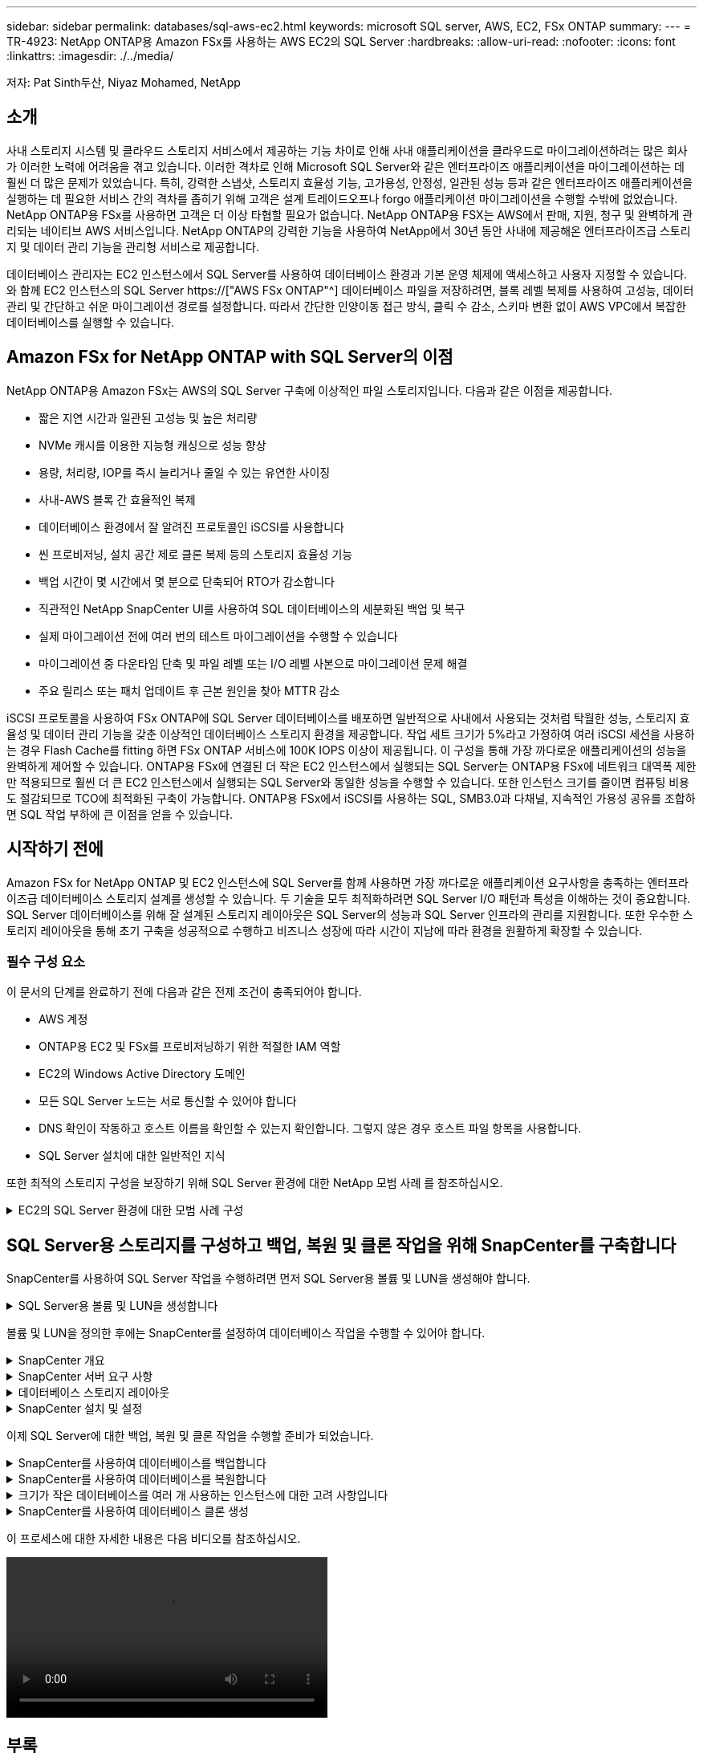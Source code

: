 ---
sidebar: sidebar 
permalink: databases/sql-aws-ec2.html 
keywords: microsoft SQL server, AWS, EC2, FSx ONTAP 
summary:  
---
= TR-4923: NetApp ONTAP용 Amazon FSx를 사용하는 AWS EC2의 SQL Server
:hardbreaks:
:allow-uri-read: 
:nofooter: 
:icons: font
:linkattrs: 
:imagesdir: ./../media/


[role="lead"]
저자: Pat Sinth두산, Niyaz Mohamed, NetApp



== 소개

사내 스토리지 시스템 및 클라우드 스토리지 서비스에서 제공하는 기능 차이로 인해 사내 애플리케이션을 클라우드로 마이그레이션하려는 많은 회사가 이러한 노력에 어려움을 겪고 있습니다. 이러한 격차로 인해 Microsoft SQL Server와 같은 엔터프라이즈 애플리케이션을 마이그레이션하는 데 훨씬 더 많은 문제가 있었습니다. 특히, 강력한 스냅샷, 스토리지 효율성 기능, 고가용성, 안정성, 일관된 성능 등과 같은 엔터프라이즈 애플리케이션을 실행하는 데 필요한 서비스 간의 격차를 좁히기 위해 고객은 설계 트레이드오프나 forgo 애플리케이션 마이그레이션을 수행할 수밖에 없었습니다. NetApp ONTAP용 FSx를 사용하면 고객은 더 이상 타협할 필요가 없습니다. NetApp ONTAP용 FSX는 AWS에서 판매, 지원, 청구 및 완벽하게 관리되는 네이티브 AWS 서비스입니다. NetApp ONTAP의 강력한 기능을 사용하여 NetApp에서 30년 동안 사내에 제공해온 엔터프라이즈급 스토리지 및 데이터 관리 기능을 관리형 서비스로 제공합니다.

데이터베이스 관리자는 EC2 인스턴스에서 SQL Server를 사용하여 데이터베이스 환경과 기본 운영 체제에 액세스하고 사용자 지정할 수 있습니다. 와 함께 EC2 인스턴스의 SQL Server https://["AWS FSx ONTAP"^] 데이터베이스 파일을 저장하려면, 블록 레벨 복제를 사용하여 고성능, 데이터 관리 및 간단하고 쉬운 마이그레이션 경로를 설정합니다. 따라서 간단한 인양이동 접근 방식, 클릭 수 감소, 스키마 변환 없이 AWS VPC에서 복잡한 데이터베이스를 실행할 수 있습니다.



== Amazon FSx for NetApp ONTAP with SQL Server의 이점

NetApp ONTAP용 Amazon FSx는 AWS의 SQL Server 구축에 이상적인 파일 스토리지입니다. 다음과 같은 이점을 제공합니다.

* 짧은 지연 시간과 일관된 고성능 및 높은 처리량
* NVMe 캐시를 이용한 지능형 캐싱으로 성능 향상
* 용량, 처리량, IOP를 즉시 늘리거나 줄일 수 있는 유연한 사이징
* 사내-AWS 블록 간 효율적인 복제
* 데이터베이스 환경에서 잘 알려진 프로토콜인 iSCSI를 사용합니다
* 씬 프로비저닝, 설치 공간 제로 클론 복제 등의 스토리지 효율성 기능
* 백업 시간이 몇 시간에서 몇 분으로 단축되어 RTO가 감소합니다
* 직관적인 NetApp SnapCenter UI를 사용하여 SQL 데이터베이스의 세분화된 백업 및 복구
* 실제 마이그레이션 전에 여러 번의 테스트 마이그레이션을 수행할 수 있습니다
* 마이그레이션 중 다운타임 단축 및 파일 레벨 또는 I/O 레벨 사본으로 마이그레이션 문제 해결
* 주요 릴리스 또는 패치 업데이트 후 근본 원인을 찾아 MTTR 감소


iSCSI 프로토콜을 사용하여 FSx ONTAP에 SQL Server 데이터베이스를 배포하면 일반적으로 사내에서 사용되는 것처럼 탁월한 성능, 스토리지 효율성 및 데이터 관리 기능을 갖춘 이상적인 데이터베이스 스토리지 환경을 제공합니다. 작업 세트 크기가 5%라고 가정하여 여러 iSCSI 세션을 사용하는 경우 Flash Cache를 fitting 하면 FSx ONTAP 서비스에 100K IOPS 이상이 제공됩니다. 이 구성을 통해 가장 까다로운 애플리케이션의 성능을 완벽하게 제어할 수 있습니다. ONTAP용 FSx에 연결된 더 작은 EC2 인스턴스에서 실행되는 SQL Server는 ONTAP용 FSx에 네트워크 대역폭 제한만 적용되므로 훨씬 더 큰 EC2 인스턴스에서 실행되는 SQL Server와 동일한 성능을 수행할 수 있습니다. 또한 인스턴스 크기를 줄이면 컴퓨팅 비용도 절감되므로 TCO에 최적화된 구축이 가능합니다. ONTAP용 FSx에서 iSCSI를 사용하는 SQL, SMB3.0과 다채널, 지속적인 가용성 공유를 조합하면 SQL 작업 부하에 큰 이점을 얻을 수 있습니다.



== 시작하기 전에

Amazon FSx for NetApp ONTAP 및 EC2 인스턴스에 SQL Server를 함께 사용하면 가장 까다로운 애플리케이션 요구사항을 충족하는 엔터프라이즈급 데이터베이스 스토리지 설계를 생성할 수 있습니다. 두 기술을 모두 최적화하려면 SQL Server I/O 패턴과 특성을 이해하는 것이 중요합니다. SQL Server 데이터베이스를 위해 잘 설계된 스토리지 레이아웃은 SQL Server의 성능과 SQL Server 인프라의 관리를 지원합니다. 또한 우수한 스토리지 레이아웃을 통해 초기 구축을 성공적으로 수행하고 비즈니스 성장에 따라 시간이 지남에 따라 환경을 원활하게 확장할 수 있습니다.



=== 필수 구성 요소

이 문서의 단계를 완료하기 전에 다음과 같은 전제 조건이 충족되어야 합니다.

* AWS 계정
* ONTAP용 EC2 및 FSx를 프로비저닝하기 위한 적절한 IAM 역할
* EC2의 Windows Active Directory 도메인
* 모든 SQL Server 노드는 서로 통신할 수 있어야 합니다
* DNS 확인이 작동하고 호스트 이름을 확인할 수 있는지 확인합니다. 그렇지 않은 경우 호스트 파일 항목을 사용합니다.
* SQL Server 설치에 대한 일반적인 지식


또한 최적의 스토리지 구성을 보장하기 위해 SQL Server 환경에 대한 NetApp 모범 사례 를 참조하십시오.

.EC2의 SQL Server 환경에 대한 모범 사례 구성
[%collapsible]
====
FSx ONTAP를 사용하면 스토리지를 조달하는 것이 가장 쉬우므로 파일 시스템을 업데이트하여 수행할 수 있습니다. 이 간단한 프로세스를 통해 필요에 따라 동적인 비용 및 성능 최적화를 수행할 수 있으며, SQL 워크로드의 균형을 유지하는 데 도움이 되며, 씬 프로비저닝을 위한 훌륭한 원동력이기도 합니다. FSX ONTAP 씬 프로비저닝은 SQL Server를 실행하는 EC2 인스턴스에 파일 시스템에서 프로비저닝되는 것보다 더 많은 논리적 스토리지를 제공하도록 설계되었습니다. 공간을 미리 할당하는 대신 데이터가 기록될 때 스토리지 공간이 각 볼륨 또는 LUN에 동적으로 할당됩니다. 대부분의 구성에서는 볼륨 또는 LUN의 데이터가 삭제되고 스냅샷 복사본이 보류되지 않는 경우에도 사용 가능한 공간이 다시 해제됩니다. 다음 표에는 스토리지를 동적으로 할당할 수 있는 구성 설정이 나와 있습니다.

|===
| 설정 | 구성 


| 볼륨 보장 | 없음(기본값으로 설정) 


| LUN 예약입니다 | 활성화됨 


| fractional_reserve | 0%(기본값으로 설정) 


| snap_reserve | 0% 


| 자동 삭제 | Volume/OLDEST_FIRST(볼륨/가장 오래된 


| 자동 크기 조정 | 켜짐 


| 먼저 시도하십시오 | 자동 확장 


| 볼륨 계층화 정책 | 스냅샷만 


| 스냅샷 정책 | 없음 
|===
이 구성에서는 볼륨의 총 크기가 파일 시스템에서 사용 가능한 실제 스토리지보다 클 수 있습니다. LUN 또는 스냅샷 복사본에 볼륨에서 사용 가능한 공간보다 더 많은 공간이 필요한 경우 볼륨은 자동으로 확장되므로 포함된 파일 시스템에서 더 많은 공간을 차지합니다. 자동 확장 기능을 사용하면 FSx ONTAP에서 미리 결정한 최대 크기까지 볼륨 크기를 자동으로 늘릴 수 있습니다. 볼륨의 자동 증가를 지원하려면 포함하는 파일 시스템에 사용 가능한 공간이 있어야 합니다. 따라서 자동 확장 기능이 설정된 경우 포함된 파일 시스템의 사용 가능한 공간을 모니터링하고 필요할 때 파일 시스템을 업데이트해야 합니다.

이와 함께 를 설정합니다 https://["공간 할당"^] LUN의 옵션을 Enabled로 설정하면, FSx ONTAP는 볼륨의 공간이 부족하고 볼륨의 LUN이 쓰기를 수락할 수 없을 때 EC2 호스트에 알립니다. 또한 이 옵션을 사용하면 EC2 호스트의 SQL Server가 데이터를 삭제할 때 ONTAP용 FSx가 공간을 자동으로 재확보할 수 있습니다. 공간 할당 옵션은 기본적으로 사용하지 않도록 설정됩니다.


NOTE: 공간 예약 LUN이 NONE-Guaranteed 볼륨에 생성된 경우 LUN은 공간이 예약되지 않은 LUN과 동일하게 작동합니다. 이는 보장된 볼륨 중 어느 것도 LUN에 할당할 공간이 없기 때문입니다. 볼륨 자체는 이 볼륨에 쓸 때만 공간을 할당할 수 있습니다. 이 경우 보장이 없기 때문입니다.

이 구성을 사용하면 FSx ONTAP 관리자는 일반적으로 호스트 측 및 파일 시스템의 LUN에서 사용된 공간을 관리 및 모니터링해야 하는 볼륨 크기를 조정할 수 있습니다.


NOTE: SQL Server 워크로드에 별도의 파일 시스템을 사용하는 것이 좋습니다. 파일 시스템이 여러 애플리케이션에 사용되는 경우 파일 시스템 및 파일 시스템 내의 볼륨 모두의 공간 사용량을 모니터링하여 볼륨이 사용 가능한 공간에 대해 경합하지 않는지 확인합니다.


NOTE: FlexClone 볼륨을 생성하는 데 사용되는 스냅샷 복사본은 자동 삭제 옵션에 의해 삭제되지 않습니다.


NOTE: SQL Server와 같은 미션 크리티컬 애플리케이션에 대해 스토리지 구매의사를 신중하게 고려하고 관리해야 하며, 운영 중단을 최소화해서는 안 됩니다. 이런 경우 스토리지 소비 추세를 모니터링하여 어느 정도의 구매량(있는 경우)을 허용할 수 있는지 확인하는 것이 좋습니다.

|===
| 모범 사례 


 a| 
* 최적의 스토리지 성능을 위해 파일 시스템 용량을 총 데이터베이스 사용 크기의 1.35배로 프로비저닝합니다.
* 애플리케이션 다운타임을 방지하기 위해 씬 프로비저닝을 사용할 때는 효과적인 작업 계획과 함께 적절한 모니터링이 필요합니다.
* 스토리지가 가득 찰 때 사람들이 연락할 수 있는 충분한 시간이 확보되도록 Cloudwatch 및 기타 모니터링 툴 알림을 설정해야 합니다.


|===
====


== SQL Server용 스토리지를 구성하고 백업, 복원 및 클론 작업을 위해 SnapCenter를 구축합니다

SnapCenter를 사용하여 SQL Server 작업을 수행하려면 먼저 SQL Server용 볼륨 및 LUN을 생성해야 합니다.

.SQL Server용 볼륨 및 LUN을 생성합니다
[%collapsible]
====
SQL Server용 볼륨 및 LUN을 생성하려면 다음 단계를 수행하십시오.

. 에서 Amazon FSx 콘솔을 엽니다 https://[]
. 생성 방법 아래의 표준 생성 옵션을 사용하여 NetApp ONTAP 파일 시스템에 대한 Amazon FSx를 생성합니다. 이를 통해 FSxadmin 및 vsadmin 자격 증명을 정의할 수 있습니다.
+
image:sql-awsec2-image1.png["오류: 그래픽 이미지가 없습니다"]

. fsxadmin의 암호를 지정합니다.
+
image:sql-awsec2-image2.png["오류: 그래픽 이미지가 없습니다"]

. SVM에 대한 암호를 지정합니다.
+
image:sql-awsec2-image3.png["오류: 그래픽 이미지가 없습니다"]

. 에 나와 있는 단계에 따라 볼륨을 생성합니다 https://["NetApp ONTAP용 FSx에서 볼륨 생성"^].
+
|===


| 모범 사례 


 a| 
** 스토리지 Snapshot 복사본 일정 및 보존 정책을 사용하지 않도록 설정합니다. 대신 NetApp SnapCenter를 사용하여 SQL Server 데이터 및 로그 볼륨의 스냅샷 복사본을 조정합니다.
** 개별 볼륨의 개별 LUN에서 데이터베이스를 구성하여 빠르고 세분화된 복원 기능을 활용할 수 있습니다.
** 사용자 데이터 파일(.mdf)은 랜덤 읽기/쓰기 워크로드이므로 별도의 볼륨에 배치하십시오. 일반적으로 트랜잭션 로그 백업은 데이터베이스 백업보다 더 자주 생성됩니다. 따라서 트랜잭션 로그 파일(.ldf)을 데이터 파일과 별도의 볼륨에 배치하여 각 볼륨에 대해 독립적인 백업 일정을 생성할 수 있습니다. 또한 이 분리 방식은 로그 파일의 순차적 쓰기 I/O를 데이터 파일의 랜덤 읽기/쓰기 I/O에서 격리하고 SQL Server 성능을 크게 향상시킵니다.
** tempdb는 Microsoft SQL Server가 임시 작업 공간으로 사용하는 시스템 데이터베이스로, 특히 I/O 집약적인 DBCC CHECKDB 작업에 사용됩니다. 따라서 이 데이터베이스를 전용 볼륨에 배치합니다. 볼륨 수가 문제가 되는 대규모 환경에서는 신중하게 계획을 수립한 후 tempdb를 더 적은 볼륨으로 통합하고 동일한 볼륨에 저장할 수 있습니다. Microsoft SQL Server를 다시 시작할 때마다 이 데이터베이스가 다시 생성되므로 tempdb에 대한 데이터 보호는 높은 우선 순위가 아닙니다.


|===
. 다음 SSH 명령을 사용하여 볼륨을 생성합니다.
+
....
Vol create -vserver svm001 -volume vol_awssqlprod01_data -aggregate aggr1 -size 800GB -state online -tiering-policy snapshot-only -percent-snapshot-space 0 -autosize-mode grow -snapshot-policy none -security-style ntfs -aggregate aggr1
volume modify -vserver svm001 -volume vol_awssqlprod01_data -fractional-reserve 0
volume modify -vserver svm001 -volume vol_awssqlprod01_data -space-mgmt-try-first vol_grow
volume snapshot autodelete modify -vserver svm001 -volume vol_awssqlprod01_data -delete-order oldest_first
....
. Windows Server에서 상승된 권한을 사용하여 PowerShell로 iSCSI 서비스를 시작합니다.
+
....
Start-service -Name msiscsi
Set-Service -Name msiscsi -StartupType Automatic
....
. Windows Server에서 상승된 권한을 사용하여 PowerShell로 Multipath-IO를 설치합니다.
+
....
 Install-WindowsFeature -name Multipath-IO -Restart
....
. Windows Server에서 상승된 권한을 사용하여 PowerShell을 사용하는 Windows 이니시에이터 이름을 찾습니다.
+
....
Get-InitiatorPort | select NodeAddress
....
+
image:sql-awsec2-image4.png["오류: 그래픽 이미지가 없습니다"]

. putty를 사용하여 SVM(스토리지 가상 시스템)에 연결하고 iGroup을 생성합니다.
+
....
igroup create -igroup igrp_ws2019sql1 -protocol iscsi -ostype windows -initiator iqn.1991-05.com.microsoft:ws2019-sql1.contoso.net
....
. 다음 SSH 명령을 사용하여 LUN을 생성합니다.
+
....
lun create -path /vol/vol_awssqlprod01_data/lun_awssqlprod01_data -size 700GB -ostype windows_2008 -space-reserve enabled -space-allocation enabled lun create -path /vol/vol_awssqlprod01_log/lun_awssqlprod01_log -size 100GB -ostype windows_2008 -space-reserve enabled -space-allocation enabled
....
+
image:sql-awsec2-image5.png["오류: 그래픽 이미지가 없습니다"]

. OS 파티셔닝 스키마와 입출력 정렬을 달성하려면 Windows_2008을 권장되는 LUN 유형으로 사용합니다. 을 참조하십시오 https://["여기"^] 자세한 내용은 를 참조하십시오.
. 다음 SSH 명령을 사용하여 방금 생성한 LUN에 igroup을 매핑합니다.
+
....
lun show
lun map -path /vol/vol_awssqlprod01_data/lun_awssqlprod01_data -igroup igrp_awssqlprod01lun map -path /vol/vol_awssqlprod01_log/lun_awssqlprod01_log -igroup igrp_awssqlprod01
....
+
image:sql-awsec2-image6.png["오류: 그래픽 이미지가 없습니다"]

. Windows 페일오버 클러스터를 사용하는 공유 디스크의 경우 SSH 명령을 실행하여 Windows 페일오버 클러스터에 참여하는 모든 서버에 속한 igroup에 동일한 LUN을 매핑합니다.
. Windows Server를 iSCSI Target을 사용하여 SVM에 연결합니다. AWS Portal에서 타겟 IP 주소를 찾습니다.
+
image:sql-awsec2-image7.png["오류: 그래픽 이미지가 없습니다"]

. 서버 관리자 및 도구 메뉴에서 iSCSI 초기자를 선택합니다. 검색 탭을 선택한 다음 포털 검색 을 선택합니다. 이전 단계의 iSCSI IP 주소를 제공하고 고급을 선택합니다. 로컬 어댑터 에서 Microsoft iSCSI 초기자 를 선택합니다. 이니시에이터 IP에서 서버의 IP를 선택합니다. 그런 다음 확인 을 선택하여 모든 창을 닫습니다.
+
image:sql-awsec2-image8.png["오류: 그래픽 이미지가 없습니다"]

. SVM에서 두 번째 iSCSI IP에 대해 12단계를 반복합니다.
. Targets * 탭을 선택하고 * Connect * 를 선택한 다음 * Enable Muti-path * 를 선택합니다.
+
image:sql-awsec2-image9.png["오류: 그래픽 이미지가 없습니다"]

. 최상의 성능을 얻으려면 세션을 더 추가하고 5개의 iSCSI 세션을 생성하는 것이 좋습니다. 속성 * > * 세션 추가 * > * 고급 * 을 선택하고 12단계를 반복합니다.
+
....
$TargetPortals = ('10.2.1.167', '10.2.2.12')
foreach ($TargetPortal in $TargetPortals) {New-IscsiTargetPortal -TargetPortalAddress $TargetPortal}
....
+
image:sql-awsec2-image10.png["오류: 그래픽 이미지가 없습니다"]

+
|===
| 모범 사례 


 a| 
** 최적의 성능을 위해 타겟 인터페이스당 5개의 iSCSI 세션을 구성합니다.
** 최상의 전체 iSCSI 성능을 위해 라운드 로빈 정책을 구성합니다.
** LUN을 포맷할 때 할당 유닛 크기가 파티션의 64K로 설정되어 있는지 확인합니다


|===
. 다음 PowerShell 명령을 실행하여 iSCSI 세션이 유지되는지 확인합니다.
+
....
$targets = Get-IscsiTarget
foreach ($target in $targets)
{
Connect-IscsiTarget -IsMultipathEnabled $true -NodeAddress $target.NodeAddress -IsPersistent $true
}
....
+
image:sql-awsec2-image11.png["오류: 그래픽 이미지가 없습니다"]

. 다음 PowerShell 명령으로 디스크를 초기화합니다.
+
....
$disks = Get-Disk | where PartitionStyle -eq raw
foreach ($disk in $disks) {Initialize-Disk $disk.Number}
....
+
image:sql-awsec2-image12.png["오류: 그래픽 이미지가 없습니다"]

. PowerShell을 사용하여 Create Partition 및 Format Disk 명령을 실행합니다.
+
....
New-Partition -DiskNumber 1 -DriveLetter F -UseMaximumSize
Format-Volume -DriveLetter F -FileSystem NTFS -AllocationUnitSize 65536
New-Partition -DiskNumber 2 -DriveLetter G -UseMaximumSize
Format-Volume -DriveLetter G -FileSystem NTFS -AllocationUnitSize 65536
....


부록 B의 PowerShell 스크립트를 사용하여 볼륨 및 LUN 생성을 자동화할 수 있습니다 SnapCenter를 사용하여 LUN을 생성할 수도 있습니다.

====
볼륨 및 LUN을 정의한 후에는 SnapCenter를 설정하여 데이터베이스 작업을 수행할 수 있어야 합니다.

.SnapCenter 개요
[%collapsible]
====
NetApp SnapCenter는 계층 1 엔터프라이즈 애플리케이션을 위한 차세대 데이터 보호 소프트웨어입니다. SnapCenter는 단일 창 방식의 관리 인터페이스를 통해, 여러 데이터베이스와 기타 애플리케이션 워크로드의 백업, 복구 및 클론 복제와 관련된 시간 소모적이고 복잡한 수동 프로세스를 자동화 및 단순화합니다. SnapCenter는 NetApp Snapshot, NetApp SnapMirror, SnapRestore 및 NetApp FlexClone을 비롯한 NetApp 기술을 활용합니다. 이와 같은 통합을 통해 IT 조직은 스토리지 인프라를 확장하고, 점점 엄격해지는 SLA 규정을 충족하고, 기업 전체에서 관리자의 생산성을 향상시킬 수 있습니다.

====
.SnapCenter 서버 요구 사항
[%collapsible]
====
다음 표에는 Microsoft Windows Server에 SnapCenter Server 및 플러그인을 설치하기 위한 최소 요구 사항이 나열되어 있습니다.

|===
| 구성 요소 | 요구 사항 


 a| 
최소 CPU 수입니다
 a| 
코어/vCPU 4개



 a| 
메모리
 a| 
최소 8GB 권장: 32GB



 a| 
저장 공간
 a| 
최소 설치 공간: 10GB의 리포지토리 최소 공간: 10GB



| 지원되는 운영 체제  a| 
* Windows Server 2012 를 참조하십시오
* Windows Server 2012 R2
* Windows Server 2016
* Windows Server 2019




| 소프트웨어 패키지  a| 
* NET 4.5.2 이상
* WMF(Windows Management Framework) 4.0 이상
* PowerShell 4.0 이상


|===
자세한 내용은 공간 및 사이징 요구 사항을 참조하십시오 

버전 호환성은 를 참조하십시오 https://["NetApp 상호 운용성 매트릭스 툴"^].

====
.데이터베이스 스토리지 레이아웃
[%collapsible]
====
다음 그림에서는 SnapCenter를 사용하여 백업할 때 Microsoft SQL Server 데이터베이스 스토리지 레이아웃을 생성할 때 고려해야 할 몇 가지 사항을 보여 줍니다.

image:sql-awsec2-image13.png["오류: 그래픽 이미지가 없습니다"]

|===
| 모범 사례 


 a| 
* 데이터베이스를 I/O 집약적 쿼리로 배치하거나 데이터베이스 크기가 큰(예: 500GB 이상) 데이터베이스를 별도의 볼륨에 배치하여 복구 속도를 높입니다. 이 볼륨은 별도의 작업으로 백업되어야 합니다.
* 중요도가 덜하거나 I/O 요구사항이 적은 중소 규모의 데이터베이스를 단일 볼륨에 통합합니다. 동일한 볼륨에 상주하는 많은 데이터베이스를 백업하면 유지해야 하는 Snapshot 복사본이 줄어듭니다. 또한 Microsoft SQL Server 인스턴스를 통합하여 동일한 볼륨을 사용하여 생성한 백업 Snapshot 복사본 수를 제어하는 것이 모범 사례입니다.
* 전체 텍스트 관련 파일 및 파일 스트리밍 관련 파일을 저장할 별도의 LUN을 생성합니다.
* Microsoft SQL Server 로그 백업을 저장할 호스트당 별도의 LUN을 할당합니다.
* 데이터베이스 서버 메타데이터 구성 및 작업 세부 정보를 저장하는 시스템 데이터베이스는 자주 업데이트되지 않습니다. 시스템 데이터베이스/tempdb를 별도의 드라이브 또는 LUN에 배치합니다. 사용자 데이터베이스와 동일한 볼륨에 시스템 데이터베이스를 배치하지 마십시오. 사용자 데이터베이스는 다른 백업 정책을 가지고 있으며 사용자 데이터베이스 백업 빈도는 시스템 데이터베이스에 대해 동일하지 않습니다.
* Microsoft SQL Server Availability Group 설정의 경우 복제본의 데이터 및 로그 파일을 모든 노드의 동일한 폴더 구조에 배치합니다.


|===
사용자 데이터베이스 레이아웃을 서로 다른 볼륨으로 분리함으로써 얻을 수 있는 성능 이점 외에도 데이터베이스가 백업 및 복구에 필요한 시간에 큰 영향을 미칩니다. 데이터 및 로그 파일을 위한 별도의 볼륨을 가지고 있으면 여러 사용자 데이터 파일을 호스팅하는 볼륨에 비해 복원 시간이 크게 향상됩니다. 마찬가지로, I/O 집약적인 애플리케이션이 있는 사용자 데이터베이스는 백업 시간이 증가하기 쉽습니다. 백업 및 복원 방법에 대한 자세한 설명은 이 문서의 뒷부분에 나와 있습니다.


NOTE: SQL Server 2012(11.x), 시스템 데이터베이스(Master, Model, msdb 및 TempDB)부터 데이터베이스 엔진 사용자 데이터베이스는 SMB 파일 서버와 함께 스토리지 옵션으로 설치할 수 있습니다. 이는 독립 실행형 SQL Server 및 SQL Server 장애 조치 클러스터 설치 모두에 적용됩니다. 이를 통해 ONTAP용 FSx를 볼륨 용량, 성능 확장성 및 데이터 보호 기능 등 SQL Server가 활용할 수 있는 모든 성능 및 데이터 관리 기능과 함께 사용할 수 있습니다. 응용 프로그램 서버에서 사용하는 공유는 지속적으로 사용 가능한 속성 집합을 사용하여 구성해야 하며 볼륨은 NTFS 보안 스타일로 만들어야 합니다. ONTAP용 FSx에서 SMB 공유에 배치된 데이터베이스는 NetApp SnapCenter에서 사용할 수 없습니다.


NOTE: SnapCenter를 사용하여 백업을 수행하지 않는 SQL Server 데이터베이스의 경우 데이터와 로그 파일을 별도의 드라이브에 배치하는 것이 좋습니다. 데이터를 동시에 업데이트하고 요청하는 응용 프로그램의 경우 로그 파일은 쓰기 작업이 많고 데이터 파일(응용 프로그램에 따라 다름)은 읽기/쓰기 작업이 많이 사용됩니다. 데이터 검색을 위해 로그 파일이 필요하지 않습니다. 따라서 자체 드라이브에 있는 데이터 파일에서 데이터 요청을 처리할 수 있습니다.


NOTE: 새 데이터베이스를 만들 때는 데이터와 로그에 대해 별도의 드라이브를 지정하는 것이 좋습니다. 데이터베이스를 만든 후 파일을 이동하려면 데이터베이스를 오프라인으로 전환해야 합니다. Microsoft 권장 사항에 대한 자세한 내용은 별도의 드라이브에 데이터 및 로그 파일 배치 를 참조하십시오.

====
.SnapCenter 설치 및 설정
[%collapsible]
====
를 따릅니다 https://["SnapCenter 서버를 설치합니다"^] 및 https://["Microsoft SQL Server용 SnapCenter 플러그인 설치"^] SnapCenter를 설치하고 설정합니다.

SnapCenter를 설치한 후 다음 단계를 수행하여 설정합니다.

. 자격 증명을 설정하려면 * 설정 * > * 새로 만들기 * 를 선택한 다음 자격 증명 정보를 입력합니다.
+
image:sql-awsec2-image14.png["오류: 그래픽 이미지가 없습니다"]

. 스토리지 시스템 > 새로 만들기를 선택하여 스토리지 시스템을 추가하고 에서 ONTAP 스토리지 정보에 대해 적절한 FSx를 제공합니다.
+
image:sql-awsec2-image15.png["오류: 그래픽 이미지가 없습니다"]

. 호스트 * > * 추가 * 를 선택하여 호스트를 추가한 다음 호스트 정보를 제공합니다. SnapCenter는 Windows 및 SQL Server 플러그인을 자동으로 설치합니다. 이 프로세스에는 시간이 다소 걸릴 수 있습니다.
+
image:sql-awsec2-image16.png["오류: 그래픽 이미지가 없습니다"]



모든 플러그인을 설치한 후에는 로그 디렉토리를 구성해야 합니다. 트랜잭션 로그 백업이 상주하는 위치입니다. 호스트를 선택한 다음 로그 디렉토리 구성을 선택하여 로그 디렉토리를 구성할 수 있습니다.


NOTE: SnapCenter는 호스트 로그 디렉토리를 사용하여 트랜잭션 로그 백업 데이터를 저장합니다. 호스트 및 인스턴스 레벨에 있습니다. SnapCenter에서 사용하는 각 SQL Server 호스트에는 로그 백업을 수행하도록 구성된 호스트 로그 디렉토리가 있어야 합니다. SnapCenter에는 데이터베이스 저장소가 있으므로 백업, 복원 또는 클론 복제 작업과 관련된 메타데이터가 중앙 데이터베이스 저장소에 저장됩니다.

호스트 로그 디렉토리의 크기는 다음과 같이 계산됩니다.

호스트 로그 디렉토리의 크기 = ((시스템 데이터베이스 크기 + (최대 DB LDF 크기 × 일일 로그 변경률 %)) × (스냅샷 복사본 보존) ÷ (1 – LUN 오버헤드 공간 %)

호스트 로그 디렉토리 사이징 공식은 다음을 가정합니다.

* tempdb 데이터베이스를 포함하지 않는 시스템 데이터베이스 백업입니다
* 10% LUN 오버헤드 공간 전용 볼륨 또는 LUN에 호스트 로그 디렉토리를 저장합니다. 호스트 로그 디렉토리의 데이터 양은 백업 크기 및 백업 보존 일수에 따라 달라집니다.


image:sql-awsec2-image17.png["오류: 그래픽 이미지가 없습니다"]

LUN이 이미 용량 할당된 경우 호스트 로그 디렉토리를 나타내는 마운트 지점을 선택할 수 있습니다.

image:sql-awsec2-image18.png["오류: 그래픽 이미지가 없습니다"]

====
이제 SQL Server에 대한 백업, 복원 및 클론 작업을 수행할 준비가 되었습니다.

.SnapCenter를 사용하여 데이터베이스를 백업합니다
[%collapsible]
====
데이터베이스와 로그 파일을 FSx ONTAP LUN에 배치한 후 SnapCenter를 사용하여 데이터베이스를 백업할 수 있습니다. 다음 프로세스를 사용하여 전체 백업을 생성합니다.

|===
| 모범 사례 


 a| 
* SnapCenter의 경우 RPO를 백업 빈도로 식별할 수 있습니다. 예를 들어, 데이터 손실을 최대 몇 분 이내로 줄이기 위해 백업 스케줄을 얼마나 자주 지정할지 알 수 있습니다. SnapCenter를 사용하면 5분마다 백업을 예약할 수 있습니다. 그러나 최대 트랜잭션 시간 동안 5분 내에 백업을 완료하지 못하거나 지정된 시간 내에 데이터 변화율이 더 높은 경우가 있을 수 있습니다. 가장 좋은 방법은 전체 백업 대신 빈번한 트랜잭션 로그 백업을 예약하는 것입니다.
* RPO 및 RTO를 처리하는 방법은 여러 가지가 있습니다. 이 백업 방식을 대체하는 방법 중 하나는 데이터 및 로그에 대해 서로 다른 간격을 두고 별도의 백업 정책을 사용하는 것입니다. 예를 들어, SnapCenter에서 로그 백업을 15분 간격으로 예약하고 데이터 백업을 6시간 간격으로 예약하는 경우가 있습니다.
* 스냅샷 최적화 및 관리할 작업 수를 위한 백업 구성에 리소스 그룹을 사용합니다.


|===
. Resources * 를 선택한 다음 왼쪽 상단의 드롭다운 메뉴에서 * Microsoft SQL Server * 를 선택합니다. 리소스 새로 고침 * 을 선택합니다.
+
image:sql-awsec2-image19.png["오류: 그래픽 이미지가 없습니다"]

. 백업할 데이터베이스를 선택한 다음 * Next * (다음 *) 및 (*+ *)를 선택하여 정책이 생성되지 않은 경우 추가합니다. 새 SQL Server 백업 정책 * 에 따라 새 정책을 만듭니다.
+
image:sql-awsec2-image20.png["오류: 그래픽 이미지가 없습니다"]

. 필요한 경우 검증 서버를 선택합니다. 이 서버는 전체 백업이 생성된 후 SnapCenter가 DBCC CHECKDB를 실행하는 서버입니다. 알림을 보려면 * 다음 * 을 클릭하고 검토하려면 * 요약 * 을 선택합니다. 검토 후 * 마침 * 을 클릭합니다.
+
image:sql-awsec2-image21.png["오류: 그래픽 이미지가 없습니다"]

. 백업을 테스트하려면 * 지금 백업 * 을 클릭합니다. 팝업 창에서 * 백업 * 을 선택합니다.
+
image:sql-awsec2-image22.png["오류: 그래픽 이미지가 없습니다"]

. 백업이 완료되었는지 확인하려면 * Monitor * 를 선택합니다.
+
image:sql-awsec2-image23.png["오류: 그래픽 이미지가 없습니다"]



|===
| 모범 사례 


 a| 
* SnapCenter에서 트랜잭션 로그 백업을 백업하면 복원 프로세스 중에 SnapCenter가 모든 백업 파일을 읽고 순서대로 자동으로 복원할 수 있습니다.
* 타사 제품을 백업에 사용하는 경우 SnapCenter에서 백업 복사를 선택하여 로그 시퀀스 문제를 방지하고 운영 환경으로 롤링하기 전에 복원 기능을 테스트합니다.


|===
====
.SnapCenter를 사용하여 데이터베이스를 복원합니다
[%collapsible]
====
EC2에서 FSx ONTAP와 SQL Server를 함께 사용할 경우 얻을 수 있는 주요 이점 중 하나는 각 데이터베이스 레벨에서 신속하고 세분화된 복원을 수행할 수 있다는 것입니다.

SnapCenter를 사용하여 개별 데이터베이스를 특정 시점 또는 최대 분으로 복원하려면 다음 단계를 완료하십시오.

. 리소스 를 선택한 다음 복원할 데이터베이스를 선택합니다.
+
image:sql-awsec2-image24.png["오류: 그래픽 이미지가 없습니다"]

. 데이터베이스를 복원해야 하는 백업 이름을 선택한 다음 복원 을 선택합니다.
. 데이터베이스를 복원하려면 * 복원 * 팝업 창을 따르십시오.
. 복구 프로세스가 성공적인지 확인하려면 * Monitor * 를 선택합니다.
+
image:sql-awsec2-image25.png["오류: 그래픽 이미지가 없습니다"]



====
.크기가 작은 데이터베이스를 여러 개 사용하는 인스턴스에 대한 고려 사항입니다
[%collapsible]
====
SnapCenter는 리소스 그룹 내의 인스턴스 또는 인스턴스 그룹에서 상당히 많은 수의 데이터베이스를 백업할 수 있습니다. 데이터베이스의 크기는 백업 시간의 주요 요인이 아닙니다. 백업 기간은 볼륨당 LUN 수, Microsoft SQL Server의 로드, 인스턴스당 총 데이터베이스 수, 특히 I/O 대역폭 및 사용량에 따라 달라질 수 있습니다. 인스턴스 또는 리소스 그룹에서 데이터베이스를 백업하도록 정책을 구성하는 동안에는 스냅샷 복사본당 백업된 최대 데이터베이스를 호스트당 100개로 제한하는 것이 좋습니다. 총 스냅샷 복사본 수가 1,023개 복사본 제한을 초과하지 않도록 해야 합니다.

또한 각 데이터베이스 또는 인스턴스에 대해 여러 작업을 생성하는 대신 데이터베이스 수를 그룹화하여 병렬로 실행 중인 백업 작업을 제한하는 것이 좋습니다. 백업 기간의 성능을 최적화하려면 백업 작업 수를 한 번에 100개 이하의 데이터베이스를 백업할 수 있는 숫자로 줄입니다.

앞서 언급한 것처럼, I/O 사용은 백업 프로세스에서 중요한 요소입니다. 백업 프로세스는 데이터베이스에서 모든 I/O 작업이 완료될 때까지 일시 중지되도록 대기해야 합니다. I/O 작업이 매우 많은 데이터베이스는 다른 백업 시간으로 지연되거나 백업할 동일한 리소스 그룹 내의 다른 리소스에 영향을 주지 않도록 다른 백업 작업과 격리되어야 합니다.

호스트당 4개의 LUN과 생성된 볼륨당 1개의 LUN을 가정하여 인스턴스당 200개의 데이터베이스를 호스팅하는 Microsoft SQL Server 호스트가 6개 있는 환경의 경우 스냅샷 복사본당 백업된 최대 데이터베이스가 있는 전체 백업 정책을 100으로 설정합니다. 각 인스턴스에 200개의 데이터베이스가 2개의 LUN에 균등하게 분산되는 200개의 데이터 파일로 배치되고 200개의 로그 파일이 2개의 LUN에 균등하게 배포되며, 이는 볼륨당 100개의 파일입니다.

세 개의 리소스 그룹을 생성하여 세 개의 백업 작업을 예약합니다. 각 그룹은 총 400개의 데이터베이스를 포함하는 두 인스턴스를 그룹화합니다.

세 백업 작업을 모두 병렬로 실행하면 1,200개의 데이터베이스가 동시에 백업됩니다. 서버의 로드 및 I/O 사용량에 따라 각 인스턴스의 시작 및 종료 시간이 달라질 수 있습니다. 이 경우 총 24개의 스냅샷 복사본이 생성됩니다.

전체 백업 외에도 중요 데이터베이스에 대한 트랜잭션 로그 백업을 구성하는 것이 좋습니다. 데이터베이스 속성이 전체 복구 모델로 설정되어 있는지 확인합니다.

|===
| 모범 사례 


 a| 
* 백업에 포함된 데이터는 일시적이므로 백업에 tempdb 데이터베이스를 포함하지 마십시오. Snapshot 복제본이 생성되지 않는 스토리지 시스템 볼륨에 있는 LUN 또는 SMB 공유에 tempdb를 배치합니다.
* I/O 집약적인 응용 프로그램이 있는 Microsoft SQL Server 인스턴스를 다른 백업 작업에서 격리하여 다른 리소스에 대한 전체 백업 시간을 줄여야 합니다.
* 동시에 백업할 데이터베이스 집합을 약 100개로 제한하고 나머지 데이터베이스 백업 집합을 스태그하여 동시 프로세스가 발생하지 않도록 합니다.
* Microsoft SQL Server 인스턴스에서 새 데이터베이스를 만들 때마다 SnapCenter에서는 자동으로 새 데이터베이스를 백업할 수 있도록 간주하므로 여러 데이터베이스 대신 리소스 그룹에서 Microsoft SQL Server 인스턴스 이름을 사용합니다.
* 데이터베이스 복구 모델을 전체 복구 모델로 변경하는 등 데이터베이스 구성을 변경하는 경우 즉시 백업을 수행하여 최신 복원 작업을 수행할 수 있습니다.
* SnapCenter는 SnapCenter 외부에서 생성된 트랜잭션 로그 백업을 복원할 수 없습니다.
* FlexVol 볼륨을 클론 복제할 때 클론 메타데이터를 위한 충분한 공간이 있는지 확인합니다.
* 데이터베이스를 복원할 때 볼륨에서 충분한 공간을 사용할 수 있는지 확인합니다.
* 시스템 데이터베이스를 최소한 일주일에 한 번 관리하고 백업하기 위한 별도의 정책을 생성합니다.


|===
====
.SnapCenter를 사용하여 데이터베이스 클론 생성
[%collapsible]
====
개발 또는 테스트 환경의 다른 위치로 데이터베이스를 복원하거나 비즈니스 분석을 위해 복사본을 생성하기 위해 NetApp 모범 사례는 클론 복제 방법을 활용하여 동일한 인스턴스 또는 대체 인스턴스에서 데이터베이스 복사본을 생성하는 것입니다.

ONTAP 환경의 FSx에서 호스팅되는 iSCSI 디스크에 500GB인 데이터베이스를 복제하는 데 일반적으로 5분도 걸리지 않습니다. 클론 생성이 완료되면 사용자는 클론 복제된 데이터베이스에서 필요한 모든 읽기/쓰기 작업을 수행할 수 있습니다. 대부분의 시간은 디스크 검사(diskpart)에 사용됩니다. NetApp 클론 복제 절차는 데이터베이스의 크기에 관계없이 일반적으로 2분 이내에 완료됩니다.

데이터베이스 클론 생성은 이중 방법으로 수행할 수 있습니다. 최신 백업에서 클론을 생성하거나 보조 인스턴스에서 최신 복사본을 사용할 수 있는 클론 라이프사이클 관리를 사용할 수 있습니다.

SnapCenter를 사용하면 필요한 디스크에 클론 복제본을 마운트하여 보조 인스턴스에서 폴더 구조의 형식을 유지하고 백업 작업 스케줄을 계속 지정할 수 있습니다.

.동일한 인스턴스에서 새 데이터베이스 이름으로 데이터베이스 클론 생성
[%collapsible]
=====
다음 단계를 사용하여 EC2에서 실행되는 동일한 SQL Server 인스턴스에서 데이터베이스를 새 데이터베이스 이름으로 복제할 수 있습니다.

. 리소스를 선택한 다음 클론을 생성해야 하는 데이터베이스를 선택합니다.
. 클론 복제할 백업 이름을 선택하고 클론 을 선택합니다.
. 백업 윈도우의 클론 지침에 따라 클론 프로세스를 완료합니다.
. 복제를 완료하려면 Monitor 를 선택합니다.


=====
.EC2에서 실행 중인 새 SQL Server 인스턴스로 데이터베이스 클론 생성
[%collapsible]
=====
다음 단계는 EC2에서 실행되는 새 SQL Server 인스턴스에 데이터베이스를 복제하는 데 사용됩니다.

. 동일한 VPC에서 EC2에 새 SQL Server를 생성합니다.
. iSCSI 프로토콜 및 MPIO를 활성화한 다음 "SQL Server용 볼륨 및 LUN 생성" 섹션의 3단계와 4단계에 따라 ONTAP용 FSx에 대한 iSCSI 연결을 설정합니다.
. "SnapCenter 설치 및 설정" 섹션의 3단계를 따라 EC2의 새 SQL Server를 SnapCenter에 추가합니다.
. 리소스 > 인스턴스 보기 를 선택한 다음 리소스 새로 고침 을 선택합니다.
. 리소스를 선택한 다음 복제할 데이터베이스를 선택합니다.
. 클론 복제할 백업 이름을 선택한 다음 클론 을 선택합니다.
+
image:sql-awsec2-image26.png["오류: 그래픽 이미지가 없습니다"]

. EC2 및 인스턴스 이름에 새 SQL Server 인스턴스를 제공하여 Clone from Backup 지침에 따라 클론 프로세스를 완료합니다.
. 복제를 완료하려면 Monitor 를 선택합니다.
+
image:sql-awsec2-image27.png["오류: 그래픽 이미지가 없습니다"]



=====
====
이 프로세스에 대한 자세한 내용은 다음 비디오를 참조하십시오.

video::SQLonFSxN.mp4[width=400]


== 부록

.부록 A: 클라우드 형성 템플릿에 사용할 YAML 파일
[%collapsible]
====
다음 .YAML 파일은 AWS 콘솔의 Cloud formation Template과 함께 사용할 수 있습니다.

* https://["https://github.com/NetApp-Automation/fsxn-iscsisetup-cft"^]


PowerShell을 사용하여 iSCSI LUN 생성 및 NetApp SnapCenter 설치를 자동화하려면 에서 리포를 클론 복제하십시오 https://["이 GitHub 링크를 클릭합니다"^].

====
.부록 B: 볼륨 및 LUN 프로비저닝을 위한 Powershell 스크립트
[%collapsible]
====
다음 스크립트는 볼륨 및 LUN을 프로비저닝하는 데 사용되며, 위에 제공된 지침에 따라 iSCSI를 설정하는 데도 사용됩니다. 두 개의 PowerShell 스크립트가 있습니다.

* `_EnableMPIO.ps1`


....
Function Install_MPIO_ssh {
    $hostname = $env:COMPUTERNAME
    $hostname = $hostname.Replace('-','_')

    #Add schedule action for the next step
    $path = Get-Location
    $path = $path.Path + '\2_CreateDisks.ps1'
    $arg = '-NoProfile -WindowStyle Hidden -File ' +$path
    $schAction = New-ScheduledTaskAction -Execute "Powershell.exe" -Argument $arg
    $schTrigger = New-ScheduledTaskTrigger -AtStartup
    $schPrincipal = New-ScheduledTaskPrincipal -UserId "NT AUTHORITY\SYSTEM" -LogonType ServiceAccount -RunLevel Highest
    $return = Register-ScheduledTask -Action $schAction -Trigger $schTrigger -TaskName "Create Vols and LUNs" -Description "Scheduled Task to run configuration Script At Startup" -Principal $schPrincipal
    #Install -Module Posh-SSH
    Write-host 'Enable MPIO and SSH for PowerShell' -ForegroundColor Yellow
    $return = Find-PackageProvider -Name 'Nuget' -ForceBootstrap -IncludeDependencies
    $return = Find-Module PoSH-SSH | Install-Module -Force
    #Install Multipath-IO with PowerShell using elevated privileges in Windows Servers
    Write-host 'Enable MPIO' -ForegroundColor Yellow
    $return = Install-WindowsFeature -name Multipath-IO -Restart
}
Install_MPIO_ssh
Remove-Item -Path $MyInvocation.MyCommand.Source
....
* `_CreateDisks.ps1`


....
#Enable MPIO and Start iSCSI Service
Function PrepISCSI {
    $return = Enable-MSDSMAutomaticClaim -BusType iSCSI
    #Start iSCSI service with PowerShell using elevated privileges in Windows Servers
    $return = Start-service -Name msiscsi
    $return = Set-Service -Name msiscsi -StartupType Automatic
}
Function Create_igroup_vols_luns ($fsxN){
    $hostname = $env:COMPUTERNAME
    $hostname = $hostname.Replace('-','_')
    $volsluns = @()
    for ($i = 1;$i -lt 10;$i++){
        if ($i -eq 9){
            $volsluns +=(@{volname=('v_'+$hostname+'_log');volsize=$fsxN.logvolsize;lunname=('l_'+$hostname+'_log');lunsize=$fsxN.loglunsize})
        } else {
            $volsluns +=(@{volname=('v_'+$hostname+'_data'+[string]$i);volsize=$fsxN.datavolsize;lunname=('l_'+$hostname+'_data'+[string]$i);lunsize=$fsxN.datalunsize})
        }
    }
    $secStringPassword = ConvertTo-SecureString $fsxN.password -AsPlainText -Force
    $credObject = New-Object System.Management.Automation.PSCredential ($fsxN.login, $secStringPassword)
    $igroup = 'igrp_'+$hostname
    #Connect to FSx N filesystem
    $session = New-SSHSession -ComputerName $fsxN.svmip -Credential $credObject -AcceptKey:$true
    #Create igroup
    Write-host 'Creating igroup' -ForegroundColor Yellow
    #Find Windows initiator Name with PowerShell using elevated privileges in Windows Servers
    $initport = Get-InitiatorPort | select -ExpandProperty NodeAddress
    $sshcmd = 'igroup create -igroup ' + $igroup + ' -protocol iscsi -ostype windows -initiator ' + $initport
    $ret = Invoke-SSHCommand -Command $sshcmd -SSHSession $session
    #Create vols
    Write-host 'Creating Volumes' -ForegroundColor Yellow
    foreach ($vollun in $volsluns){
        $sshcmd = 'vol create ' + $vollun.volname + ' -aggregate aggr1 -size ' + $vollun.volsize #+ ' -vserver ' + $vserver
        $return = Invoke-SSHCommand -Command $sshcmd -SSHSession $session
    }
    #Create LUNs and mapped LUN to igroup
    Write-host 'Creating LUNs and map to igroup' -ForegroundColor Yellow
    foreach ($vollun in $volsluns){
        $sshcmd = "lun create -path /vol/" + $vollun.volname + "/" + $vollun.lunname + " -size " + $vollun.lunsize + " -ostype Windows_2008 " #-vserver " +$vserver
        $return = Invoke-SSHCommand -Command $sshcmd -SSHSession $session
        #map all luns to igroup
        $sshcmd = "lun map -path /vol/" + $vollun.volname + "/" + $vollun.lunname + " -igroup " + $igroup
        $return = Invoke-SSHCommand -Command $sshcmd -SSHSession $session
    }
}
Function Connect_iSCSI_to_SVM ($TargetPortals){
    Write-host 'Online, Initialize and format disks' -ForegroundColor Yellow
    #Connect Windows Server to svm with iSCSI target.
    foreach ($TargetPortal in $TargetPortals) {
        New-IscsiTargetPortal -TargetPortalAddress $TargetPortal
        for ($i = 1; $i -lt 5; $i++){
            $return = Connect-IscsiTarget -IsMultipathEnabled $true -IsPersistent $true -NodeAddress (Get-iscsiTarget | select -ExpandProperty NodeAddress)
        }
    }
}
Function Create_Partition_Format_Disks{

    #Create Partion and format disk
    $disks = Get-Disk | where PartitionStyle -eq raw
    foreach ($disk in $disks) {
        $return = Initialize-Disk $disk.Number
        $partition = New-Partition -DiskNumber $disk.Number -AssignDriveLetter -UseMaximumSize | Format-Volume -FileSystem NTFS -AllocationUnitSize 65536 -Confirm:$false -Force
        #$return = Format-Volume -DriveLetter $partition.DriveLetter -FileSystem NTFS -AllocationUnitSize 65536
    }
}
Function UnregisterTask {
    Unregister-ScheduledTask -TaskName "Create Vols and LUNs" -Confirm:$false
}
Start-Sleep -s 30
$fsxN = @{svmip ='198.19.255.153';login = 'vsadmin';password='net@pp11';datavolsize='10GB';datalunsize='8GB';logvolsize='8GB';loglunsize='6GB'}
$TargetPortals = ('10.2.1.167', '10.2.2.12')
PrepISCSI
Create_igroup_vols_luns $fsxN
Connect_iSCSI_to_SVM $TargetPortals
Create_Partition_Format_Disks
UnregisterTask
Remove-Item -Path $MyInvocation.MyCommand.Source
....
파일을 실행합니다 `EnableMPIO.ps1` 첫 번째 및 두 번째 스크립트는 서버가 재부팅된 후 자동으로 실행됩니다. 이러한 PowerShell 스크립트는 SVM에 대한 자격 증명 액세스로 인해 실행된 후에 제거할 수 있습니다.

====


== 추가 정보를 찾을 수 있는 위치

* NetApp ONTAP용 Amazon FSx
+
https://["https://docs.aws.amazon.com/fsx/latest/ONTAPGuide/what-is-fsx-ontap.html"^]

* NetApp ONTAP용 FSx 시작하기
+
https://["https://docs.aws.amazon.com/fsx/latest/ONTAPGuide/getting-started.html"^]

* SnapCenter 인터페이스의 개요입니다
+
https://["https://www.youtube.com/watch?v=lVEBF4kV6Ag&t=0s"^]

* SnapCenter 탐색 창 옵션을 둘러봅니다
+
https://["https://www.youtube.com/watch?v=_lDKt-koySQ"^]

* SQL Server용 SnapCenter 4.0 플러그인을 설치합니다
+
https://["https://www.youtube.com/watch?v=MopbUFSdHKE"^]

* SnapCenter with SQL Server 플러그인을 사용하여 데이터베이스를 백업 및 복원하는 방법
+
https://["https://www.youtube.com/watch?v=K343qPD5_Ys"^]

* SnapCenter with SQL Server 플러그인을 사용하여 데이터베이스를 복제하는 방법
+
https://["https://www.youtube.com/watch?v=ogEc4DkGv1E"^]


